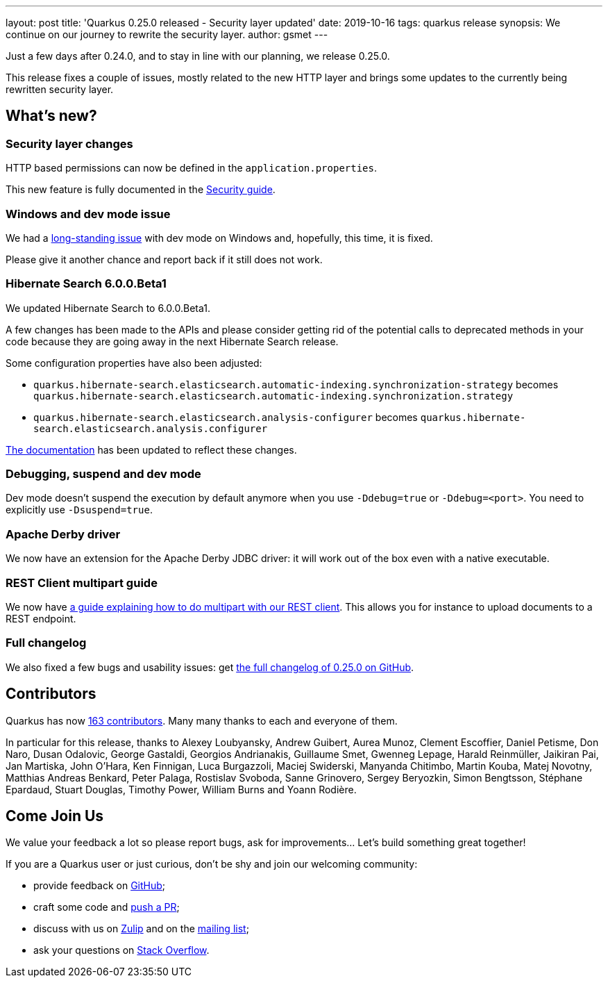 ---
layout: post
title: 'Quarkus 0.25.0 released - Security layer updated'
date: 2019-10-16
tags: quarkus release
synopsis: We continue on our journey to rewrite the security layer.
author: gsmet
---

Just a few days after 0.24.0, and to stay in line with our planning, we release 0.25.0.

This release fixes a couple of issues, mostly related to the new HTTP layer and brings some updates to the currently being rewritten security layer.

== What's new?

=== Security layer changes

HTTP based permissions can now be defined in the `application.properties`.

This new feature is fully documented in the link:/guides/security-guide#securing-web-endpoints[Security guide].

=== Windows and dev mode issue

We had a https://github.com/quarkusio/quarkus/issues/3592[long-standing issue] with dev mode on Windows and, hopefully, this time, it is fixed.

Please give it another chance and report back if it still does not work.

=== Hibernate Search 6.0.0.Beta1

We updated Hibernate Search to 6.0.0.Beta1.

A few changes has been made to the APIs and please consider getting rid of the potential calls to deprecated methods in your code because they are going away in the next Hibernate Search release.

Some configuration properties have also been adjusted:

 * `quarkus.hibernate-search.elasticsearch.automatic-indexing.synchronization-strategy` becomes `quarkus.hibernate-search.elasticsearch.automatic-indexing.synchronization.strategy`
 * `quarkus.hibernate-search.elasticsearch.analysis-configurer` becomes `quarkus.hibernate-search.elasticsearch.analysis.configurer`

link:/guides/hibernate-search-guide[The documentation] has been updated to reflect these changes. 

=== Debugging, suspend and dev mode

Dev mode doesn't suspend the execution by default anymore when you use `-Ddebug=true` or `-Ddebug=<port>`. You need to explicitly use `-Dsuspend=true`.

=== Apache Derby driver

We now have an extension for the Apache Derby JDBC driver: it will work out of the box even with a native executable.

=== REST Client multipart guide

We now have link:/guides/rest-client-multipart-guide[a guide explaining how to do multipart with our REST client]. This allows you for instance to upload documents to a REST endpoint.

=== Full changelog

We also fixed a few bugs and usability issues: get https://github.com/quarkusio/quarkus/releases/tag/0.25.0[the full changelog of 0.25.0 on GitHub].

== Contributors

Quarkus has now https://github.com/quarkusio/quarkus/graphs/contributors[163 contributors].
Many many thanks to each and everyone of them.

In particular for this release, thanks to Alexey Loubyansky, Andrew Guibert, Aurea Munoz, Clement Escoffier, Daniel Petisme, Don Naro, Dusan Odalovic, George Gastaldi, Georgios Andrianakis, Guillaume Smet, Gwenneg Lepage, Harald Reinmüller, Jaikiran Pai, Jan Martiska, John O'Hara, Ken Finnigan, Luca Burgazzoli, Maciej Swiderski, Manyanda Chitimbo, Martin Kouba, Matej Novotny, Matthias Andreas Benkard, Peter Palaga, Rostislav Svoboda, Sanne Grinovero, Sergey Beryozkin, Simon Bengtsson, Stéphane Epardaud, Stuart Douglas, Timothy Power, William Burns and Yoann Rodière.

== Come Join Us

We value your feedback a lot so please report bugs, ask for improvements... Let's build something great together!

If you are a Quarkus user or just curious, don't be shy and join our welcoming community:

 * provide feedback on https://github.com/quarkusio/quarkus/issues[GitHub];
 * craft some code and https://github.com/quarkusio/quarkus/pulls[push a PR];
 * discuss with us on https://quarkusio.zulipchat.com/[Zulip] and on the https://groups.google.com/d/forum/quarkus-dev[mailing list];
 * ask your questions on https://stackoverflow.com/questions/tagged/quarkus[Stack Overflow].

